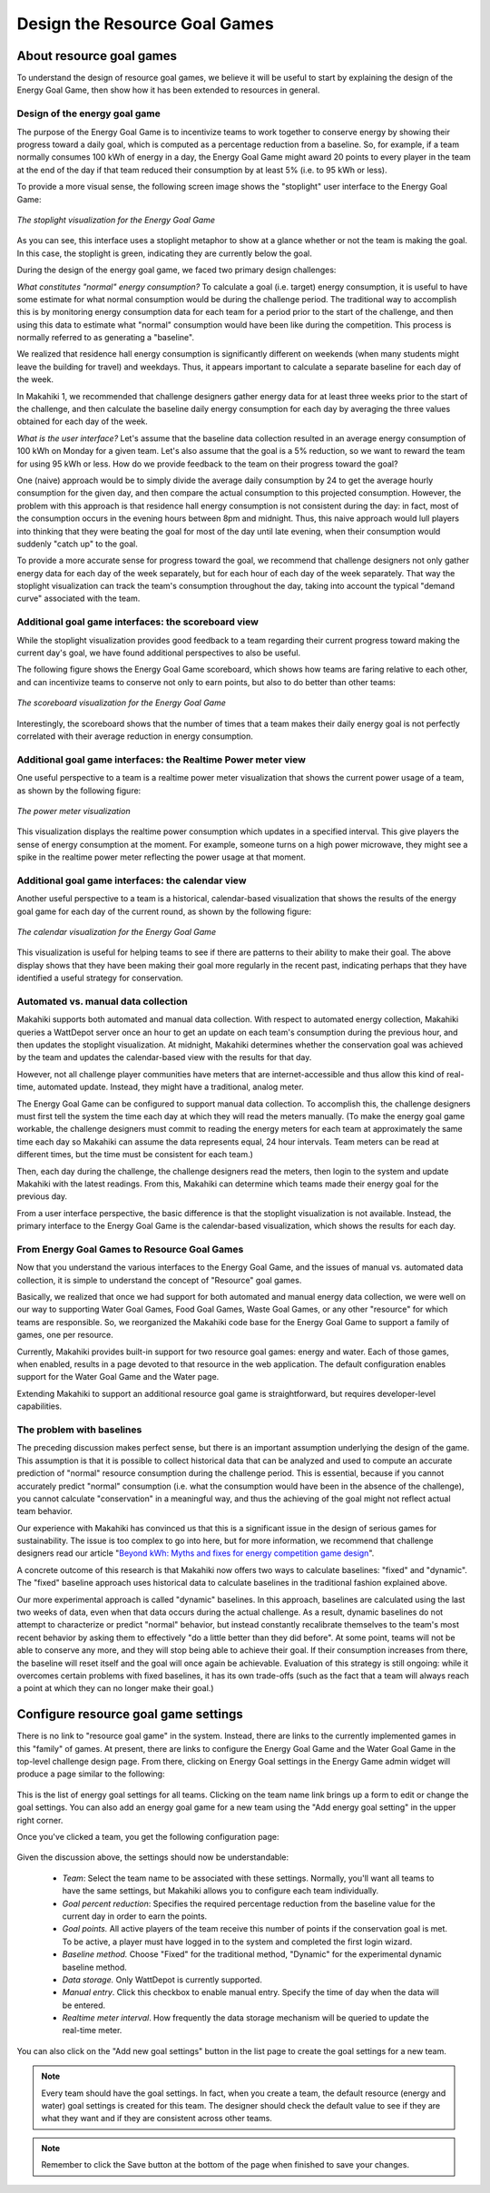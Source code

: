 .. _section-configuration-game-admin-resource-game:

Design the Resource Goal Games
==============================

About resource goal games
-------------------------

To understand the design of resource goal games, we believe it will be useful to start by explaining the
design of the Energy Goal Game, then show how it has been extended to 
resources in general.

Design of the energy goal game
******************************

The purpose of the Energy Goal Game is to incentivize teams to work together to conserve
energy by showing their progress toward a daily goal, which is computed as a percentage
reduction from a baseline.  So, for example, if a team normally consumes 100 kWh of energy
in a day, the Energy Goal Game might award 20 points to every player in the team at the
end of the day if that team reduced their consumption by at least 5% (i.e. to 95 kWh or less). 

To provide a more visual sense, the following screen image shows the "stoplight" user
interface to the Energy Goal Game:

.. figure:: figs/configuration/game-design/degg-stoplight.png
   :width: 600 px
   :align: center

   *The stoplight visualization for the Energy Goal Game*

As you can see, this interface uses a stoplight metaphor to show at a glance whether or
not the team is making the goal.  In this case, the stoplight is green, indicating they
are currently below the goal.

During the design of the energy goal game, we faced two primary design challenges:

*What constitutes "normal" energy consumption?* To calculate a goal (i.e. target) energy
consumption, it is useful to have some estimate for what normal consumption would be
during the challenge period.  The traditional way to accomplish this is by monitoring energy
consumption data for each team for a period prior to the start of the challenge, and then
using this data to estimate what "normal" consumption would have been like during the
competition.  This process is normally referred to as generating a "baseline".

We realized that residence hall energy consumption is significantly different on weekends
(when many students might leave the building for travel) and weekdays.  Thus, it appears
important to calculate a separate baseline for each day of the week.

In Makahiki 1, we recommended that challenge designers gather energy data for at least
three weeks prior to the start of the challenge, and then calculate the baseline daily
energy consumption for each day by averaging the three values obtained for each day of the
week.
 
*What is the user interface?*  Let's assume that the baseline data collection resulted in
an average energy consumption of 100 kWh on Monday for a given team.  Let's also assume
that the goal is a 5% reduction, so we want to reward the team for using 95 kWh or less.
How do we provide feedback to the team on their progress toward the goal? 

One (naive) approach would be to simply divide the average daily consumption by 24 to get
the average hourly consumption for the given day, and then compare the actual consumption
to this projected consumption.  However, the problem with this approach is that residence
hall energy consumption is not consistent during the day: in fact, most of the consumption
occurs in the evening hours between 8pm and midnight.  Thus, this naive approach would
lull players into thinking that they were beating the goal for most of the day until late
evening, when their consumption would suddenly "catch up" to the goal.

To provide a more accurate sense for progress toward the goal, we recommend that challenge
designers not only gather energy data for each day of the week separately, but for each
hour of each day of the week separately.  That way the stoplight visualization can track
the team's consumption throughout the day, taking into account the typical "demand curve"
associated with the team. 

Additional goal game interfaces: the scoreboard view
****************************************************

While the stoplight visualization provides good feedback to a team regarding their current
progress toward making the current day's goal, we have found additional perspectives to
also be useful. 

The following figure shows the Energy Goal Game scoreboard, which shows how teams are
faring relative to each other, and can incentivize teams to conserve not only to earn
points, but also to do better than other teams:

.. figure:: figs/configuration/game-design/degg-scoreboard.png
   :width: 400 px
   :align: center

   *The scoreboard visualization for the Energy Goal Game*

Interestingly, the scoreboard shows that the number of times that a team makes their daily
energy goal is not perfectly correlated with their average reduction in energy
consumption.

Additional goal game interfaces: the Realtime Power meter view
**************************************************************

One useful perspective to a team is a realtime power meter visualization that
shows the current power usage of a team, as shown
by the following figure:

.. figure:: figs/configuration/game-design/degg-powermeter.png
   :width: 400 px
   :align: center

   *The power meter visualization*

This visualization displays the realtime power consumption which updates in a specified interval. This give players the sense of energy consumption at the moment. For example, someone turns on a high power microwave, they might see a spike in the realtime power meter reflecting the power usage at that moment.

Additional goal game interfaces: the calendar view
**************************************************

Another useful perspective to a team is a historical, calendar-based visualization that
shows the results of the energy goal game for each day of the current round, as shown 
by the following figure:

.. figure:: figs/configuration/game-design/degg-calendar.png
   :width: 400 px
   :align: center

   *The calendar visualization for the Energy Goal Game*

This visualization is useful for helping teams to see if there are patterns to their
ability to make their goal.  The above display shows that they have been making their goal
more regularly in the recent past, indicating perhaps that they have identified a useful
strategy for conservation.

Automated vs. manual data collection
************************************

Makahiki supports both automated and manual data collection.  With
respect to automated energy collection, Makahiki queries a WattDepot server once an hour to get an update on
each team's consumption during the previous hour, and then updates the stoplight
visualization.  At midnight, Makahiki determines whether the conservation goal was
achieved by the team and updates the calendar-based view with the results for that day.

However, not all challenge player communities have meters that are
internet-accessible and thus allow this kind of real-time, automated update.  Instead,
they might have a traditional, analog meter.

The Energy Goal Game can be configured to support manual data collection. To accomplish
this, the challenge designers must first tell the system the time each day at which they will
read the meters manually. (To make the energy goal game workable, the challenge designers
must commit to reading the energy meters for each team at approximately the same time each day so
Makahiki can assume the data represents equal, 24 hour intervals. Team meters can be read
at different times, but the time must be consistent for each team.)

Then, each day during the challenge, the challenge designers read the meters, then login to
the system and update Makahiki with the latest readings.  From this, Makahiki can
determine which teams made their energy goal for the previous day. 

From a user interface perspective, the basic difference is that the stoplight
visualization is not available. Instead, the primary interface to the Energy Goal Game is
the calendar-based visualization, which shows the results for each day.

From Energy Goal Games to Resource Goal Games
*********************************************

Now that you understand the various interfaces to the Energy Goal Game, and the issues of
manual vs. automated data collection, it is simple to understand the concept of "Resource"
goal games.  

Basically, we realized that once we had support for both automated and manual energy data
collection, we were well on our way to supporting Water Goal Games, Food Goal Games, Waste
Goal Games, or any other "resource" for which teams are responsible.  So, we reorganized
the Makahiki code base for the Energy Goal Game to support a family of games, one per
resource.  

Currently, Makahiki provides built-in support for two resource goal games: energy and water.
Each of those games, when enabled, results in a page devoted to that resource in the web
application. The default configuration enables support for the Water Goal Game and the
Water page. 

Extending Makahiki to support an additional resource goal game is straightforward, but 
requires developer-level capabilities.  


The problem with baselines
**************************
 
The preceding discussion makes perfect sense, but there is an important assumption
underlying the design of the game.  This assumption is that it is possible to collect
historical data that can be analyzed and used to compute an accurate prediction of
"normal" resource consumption during the challenge period.   This is essential, because if
you cannot accurately predict "normal" consumption (i.e. what the consumption would have
been in the absence of the challenge), you cannot calculate "conservation" in a meaningful
way, and thus the achieving of the goal might not reflect actual team behavior. 

Our experience with Makahiki has convinced us that this is a significant issue in the
design of serious games for sustainability.   The issue is too complex to go into here,
but for more information, we recommend that challenge designers read our article 
"`Beyond kWh\: Myths and fixes for energy competition game design`_". 

.. _Beyond kWh\: Myths and fixes for energy competition game design: http://www.citeulike.org/group/3370/article/11239956

A concrete outcome of this research is that Makahiki now offers two ways to calculate
baselines: "fixed" and "dynamic".  The "fixed" baseline approach uses historical data to
calculate baselines in the traditional fashion explained above. 

Our more experimental approach is called "dynamic" baselines.  In this approach, baselines
are calculated using the last two weeks of data, even when that data occurs during the
actual challenge.   As a result, dynamic baselines do not attempt to characterize or
predict "normal" behavior, but instead constantly recalibrate themselves to the team's
most recent behavior by asking them to effectively "do a little better than they did
before".  At some point, teams will not be able to conserve any more, and they will stop
being able to achieve their goal.  If their consumption increases from there, the baseline
will reset itself and the goal will once again be achievable.   Evaluation of this
strategy is still ongoing: while it overcomes certain problems with fixed baselines, it
has its own trade-offs (such as the fact that a team will always reach a point at which
they can no longer make their goal.) 

Configure resource goal game settings
-------------------------------------

There is no link to "resource goal game" in the system.  Instead, there are links to the
currently implemented games in this "family" of games. At present, there are links to configure the 
Energy Goal Game and the Water Goal Game in the top-level challenge design page.  
From there, clicking on Energy Goal settings
in the Energy Game admin widget will produce a page similar to the following:

.. figure:: figs/configuration/configuration-game-admin-resource-game-goalsetting-1.png
   :width: 600 px
   :align: center

This is the list of energy goal settings for all teams. Clicking on the team name link
brings up a form to edit or change the goal settings. You can also add an energy goal game
for a new team using the "Add energy goal setting" in the upper right corner.

Once you've clicked a team, you get the following configuration page:

.. figure:: figs/configuration/configuration-game-admin-resource-game-goalsetting-2.png
   :width: 600 px
   :align: center

Given the discussion above, the settings should now be understandable:

  * *Team*: Select the team name to be associated with these settings.  Normally, you'll
    want all teams to have the same settings, but Makahiki allows you to configure each
    team individually.
 
  * *Goal percent reduction*:  Specifies the required percentage reduction from the baseline value for the
    current day in order to earn the points.

  * *Goal points.*  All active players of the team receive this number of points if the
    conservation goal is met.   To be active, a player must have logged in to the system
    and completed the first login wizard. 

  * *Baseline method.*  Choose "Fixed" for the traditional method, "Dynamic" for the
    experimental dynamic baseline method. 

  * *Data storage.*  Only WattDepot is currently supported. 

  * *Manual entry*. Click this checkbox to enable manual entry.  Specify the time of day
    when the data will be entered.

  * *Realtime meter interval*.  How frequently the data storage mechanism will be
    queried to update the real-time meter.

You can also click on the "Add new goal settings" button in the list page to create the goal settings for a new team.

.. Note:: Every team should have the goal settings. In fact, when you create a team, the default resource (energy and water) goal settings is created for this team. The designer should check the default value to see if they are what they want and if they are consistent across other teams.

.. Note:: Remember to click the Save button at the bottom of the page when finished to save your changes.

